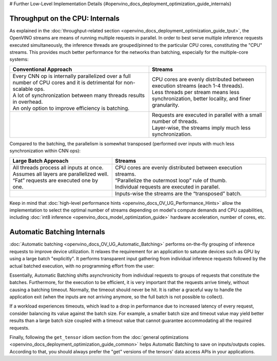 # Further Low-Level Implementation Details {#openvino_docs_deployment_optimization_guide_internals}


.. meta::
   :description: Automatic Batching moves asynchronicity from individual 
                 requests to groups of requests, and the CPU streams are 
                 inference threads grouped by CPU cores.


Throughput on the CPU: Internals
################################

As explained in the :doc:`throughput-related section <openvino_docs_deployment_optimization_guide_tput>`, the OpenVINO streams are means of running multiple requests in parallel.
In order to best serve multiple inference requests executed simultaneously, the inference threads are grouped/pinned to the particular CPU cores, constituting the "CPU" streams.
This provides much better performance for the networks than batching, especially for the multiple-core systems:

.. list-table::
   :header-rows: 1

   * - Conventional Approach
     - Streams
   * - | Every CNN op is internally parallelized over a full number of CPU cores and it is detrimental for non-scalable ops.
       | A lot of synchronization between many threads results in overhead.
       | An only option to improve efficiency is batching.
     - | CPU cores are evenly distributed between execution streams (each 1-4 threads).
       | Less threads per stream means less synchronization, better locality, and finer granularity.
   * - |conventional-approach|
     - | |execution-streams|
       | Requests are executed in parallel with a small number of threads.
       | Layer-wise, the streams imply much less synchronization.

.. |conventional-approach| image:: _static/images/cpu_execution_conventional_approach.svg

.. |execution-streams| image:: _static/images/cpu_execution_streams.svg

Compared to the batching, the parallelism is somewhat transposed (performed over inputs with much less synchronization within CNN ops):

.. list-table::
   :header-rows: 1

   * - Large Batch Approach
     - Streams
   * - | All threads process all inputs at once.
       | Assumes all layers are parallelized well.
       | “Fat” requests are executed one by one.
     - | CPU cores are evenly distributed between execution streams.
       | “Parallelize the outermost loop” rule of thumb.
       | Individual requests are executed in parallel.
   * - |large-batch-approach|
     - | |execution-streams-2|
       | Inputs-wise the streams are the “transposed” batch.

.. |large-batch-approach| image:: _static/images/large_batch_approach.svg

.. |execution-streams-2| image:: _static/images/cpu_execution_streams_2.svg


Keep in mind that :doc:`high-level performance hints <openvino_docs_OV_UG_Performance_Hints>` allow the implementation to select the optimal number of streams depending on model's compute demands and CPU capabilities, including :doc:`int8 inference <openvino_docs_model_optimization_guide>` hardware acceleration, number of cores, etc.

Automatic Batching Internals
############################

:doc:`Automatic batching <openvino_docs_OV_UG_Automatic_Batching>` performs on-the-fly grouping of inference requests to improve device utilization. 
It relaxes the requirement for an application to saturate devices such as GPU by using a large batch "explicitly". It performs transparent input gathering from individual inference requests followed by the actual batched execution, with no programming effort from the user:

.. image:: _static/images/batch_device.svg

Essentially, Automatic Batching shifts asynchronicity from individual requests to groups of requests that constitute the batches. Furthermore, for the execution to be efficient, it is very important that the requests arrive timely, without causing a batching timeout. 
Normally, the timeout should never be hit. It is rather a graceful way to handle the application exit (when the inputs are not arriving anymore, so the full batch is not possible to collect).

If a workload experiences timeouts, which lead to a drop in performance due to increased latency of every request, consider balancing its value against the batch size. For example, a smaller batch size and timeout value may yield better results than a large batch size coupled with a timeout value that cannot guarantee accommodating all the required requests.

Finally, following the ``get_tensor`` idiom section from the :doc:`general optimizations <openvino_docs_deployment_optimization_guide_common>` helps Automatic Batching to save on inputs/outputs copies. According to that, you should always prefer the "get" versions of the tensors' data access APIs in your applications. 

